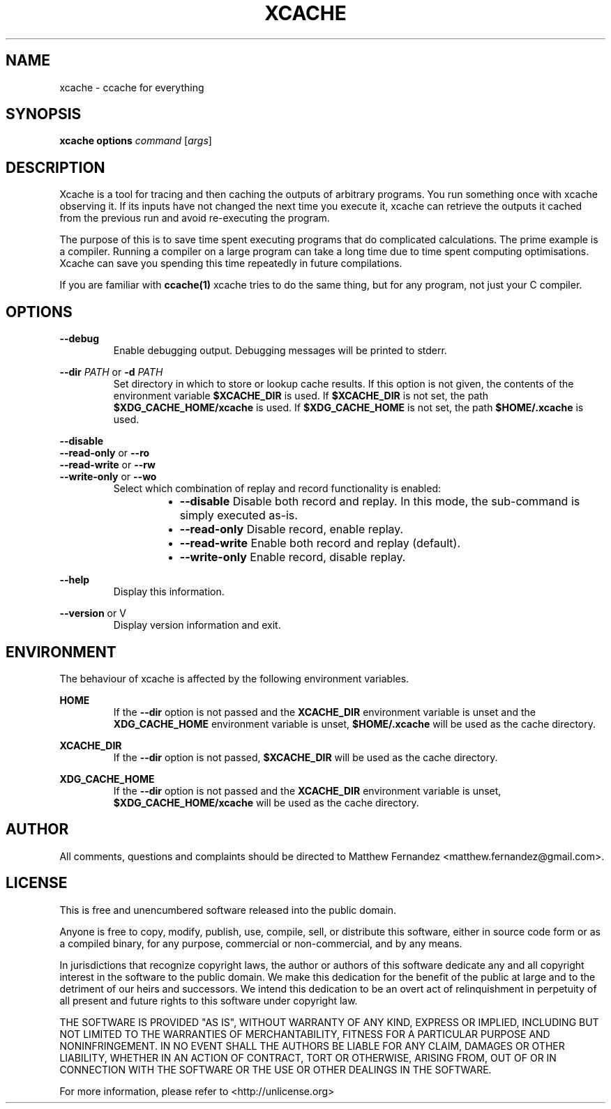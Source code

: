 .TH XCACHE 1
.SH NAME
xcache \- ccache for everything
.SH SYNOPSIS
.B \fBxcache\fR \fBoptions\fR \fIcommand\fR [\fIargs\fR]
.SH DESCRIPTION
Xcache is a tool for tracing and then caching the outputs of arbitrary programs.
You run something once with xcache observing it. If its inputs have not changed
the next time you execute it, xcache can retrieve the outputs it cached from the
previous run and avoid re-executing the program.
.PP
The purpose of this is to save time spent executing programs that do complicated
calculations. The prime example is a compiler. Running a compiler on a large
program can take a long time due to time spent computing optimisations. Xcache
can save you spending this time repeatedly in future compilations.
.PP
If you are familiar with
.BR ccache(1)
xcache tries to do the same thing, but for any program, not just your C
compiler.
.SH OPTIONS
\fB--debug\fR
.RS
Enable debugging output. Debugging messages will be printed to stderr.
.RE
.PP
\fB--dir\fR \fIPATH\fR or \fB-d\fR \fIPATH\fR
.RS
Set directory in which to store or lookup cache results. If this option is not
given, the contents of the environment variable \fB$XCACHE_DIR\fR is used. If
\fB$XCACHE_DIR\fR is not set, the path \fB$XDG_CACHE_HOME/xcache\fR is used. If
\fB$XDG_CACHE_HOME\fR is not set, the path \fB$HOME/.xcache\fR is used.
.RE
.PP
\fB--disable\fR
.br
\fB--read-only\fR or \fB--ro\fR
.br
\fB--read-write\fR or \fB--rw\fR
.br
\fB--write-only\fR or \fB--wo\fR
.RS
Select which combination of replay and record functionality is enabled:
.RS
.IP \[bu] 2
\fB--disable\fR Disable both record and replay. In this mode, the sub-command is
simply executed as-is.
.IP \[bu]
\fB--read-only\fR Disable record, enable replay.
.IP \[bu]
\fB--read-write\fR Enable both record and replay (default).
.IP \[bu]
\fB--write-only\fR Enable record, disable replay.
.RE
.RE
.PP
\fB--help\fR
.RS
Display this information.
.RE
.PP
\fB--version\fR or \f-V\fR
.RS
Display version information and exit.
.RE
.SH ENVIRONMENT
The behaviour of xcache is affected by the following environment variables.
.PP
\fBHOME\fR
.RS
If the \fB--dir\fR option is not passed and the \fBXCACHE_DIR\fR environment
variable is unset and the \fBXDG_CACHE_HOME\fR environment variable is unset,
\fB$HOME/.xcache\fR will be used as the cache directory.
.RE
.PP
\fBXCACHE_DIR\fR
.RS
If the \fB--dir\fR option is not passed, \fB$XCACHE_DIR\fR will be used as the
cache directory.
.RE
.PP
\fBXDG_CACHE_HOME\fR
.RS
If the \fB--dir\fR option is not passed and the \fBXCACHE_DIR\fR environment
variable is unset, \fB$XDG_CACHE_HOME/xcache\fR will be used as the cache
directory.
.RE
.SH AUTHOR
All comments, questions and complaints should be directed to Matthew Fernandez
<matthew.fernandez@gmail.com>.
.SH LICENSE
This is free and unencumbered software released into the public domain.

Anyone is free to copy, modify, publish, use, compile, sell, or
distribute this software, either in source code form or as a compiled
binary, for any purpose, commercial or non-commercial, and by any
means.

In jurisdictions that recognize copyright laws, the author or authors
of this software dedicate any and all copyright interest in the
software to the public domain. We make this dedication for the benefit
of the public at large and to the detriment of our heirs and
successors. We intend this dedication to be an overt act of
relinquishment in perpetuity of all present and future rights to this
software under copyright law.

THE SOFTWARE IS PROVIDED "AS IS", WITHOUT WARRANTY OF ANY KIND,
EXPRESS OR IMPLIED, INCLUDING BUT NOT LIMITED TO THE WARRANTIES OF
MERCHANTABILITY, FITNESS FOR A PARTICULAR PURPOSE AND NONINFRINGEMENT.
IN NO EVENT SHALL THE AUTHORS BE LIABLE FOR ANY CLAIM, DAMAGES OR
OTHER LIABILITY, WHETHER IN AN ACTION OF CONTRACT, TORT OR OTHERWISE,
ARISING FROM, OUT OF OR IN CONNECTION WITH THE SOFTWARE OR THE USE OR
OTHER DEALINGS IN THE SOFTWARE.

For more information, please refer to <http://unlicense.org>
